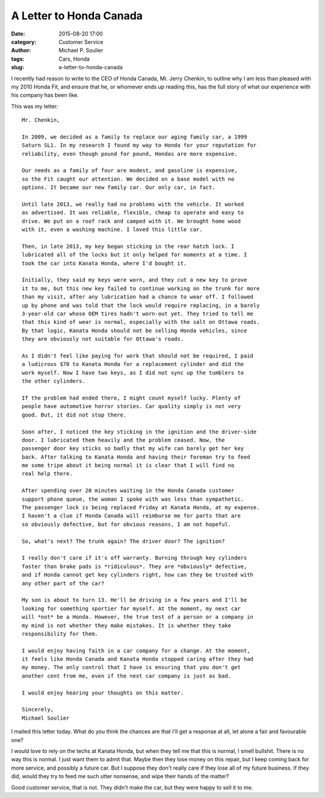 A Letter to Honda Canada
========================

:date: 2015-08-20 17:00
:category: Customer Service
:author: Michael P. Soulier
:tags: Cars, Honda
:slug: a-letter-to-honda-canada

I recently had reason to write to the CEO of Honda Canada, Mr. Jerry Chenkin,
to outline why I am less than pleased with my 2010 Honda Fit, and ensure
that he, or whomever ends up reading this, has the full story of what our
experience with his company has been like.

This was my letter::

    Mr. Chenkin,

    In 2009, we decided as a family to replace our aging family car, a 1999
    Saturn SL1. In my research I found my way to Honda for your reputation for
    reliability, even though pound for pound, Hondas are more expensive.

    Our needs as a family of four are modest, and gasoline is expensive,
    so the Fit caught our attention. We decided on a base model with no
    options. It became our new family car. Our only car, in fact.

    Until late 2013, we really had no problems with the vehicle. It worked
    as advertised. It was reliable, flexible, cheap to operate and easy to
    drive. We put on a roof rack and camped with it. We brought home wood
    with it, even a washing machine. I loved this little car.

    Then, in late 2013, my key began sticking in the rear hatch lock. I
    lubricated all of the locks but it only helped for moments at a time. I
    took the car into Kanata Honda, where I'd bought it.

    Initially, they said my keys were worn, and they cut a new key to prove
    it to me, but this new key failed to continue working on the trunk for more
    than my visit, after any lubrication had a chance to wear off. I followed
    up by phone and was told that the lock would require replacing, in a barely
    3-year-old car whose OEM tires hadn't worn-out yet. They tried to tell me
    that this kind of wear is normal, especially with the salt on Ottawa roads.
    By that logic, Kanata Honda should not be selling Honda vehicles, since
    they are obviously not suitable for Ottawa's roads.

    As I didn't feel like paying for work that should not be required, I paid
    a ludicrous $70 to Kanata Honda for a replacement cylinder and did the
    work myself. Now I have two keys, as I did not sync up the tumblers to
    the other cylinders.

    If the problem had ended there, I might count myself lucky. Plenty of
    people have automotive horror stories. Car quality simply is not very
    good. But, it did not stop there.

    Soon after, I noticed the key sticking in the ignition and the driver-side
    door. I lubricated them heavily and the problem ceased. Now, the
    passenger door key sticks so badly that my wife can barely get her key
    back. After talking to Kanata Honda and having their foreman try to feed
    me some tripe about it being normal it is clear that I will find no
    real help there.

    After spending over 20 minutes waiting in the Honda Canada customer
    support phone queue, the woman I spoke with was less than sympathetic.
    The passenger lock is being replaced Friday at Kanata Honda, at my expense.
    I haven't a clue if Honda Canada will reimburse me for parts that are
    so obviously defective, but for obvious reasons, I am not hopeful.

    So, what's next? The trunk again? The driver door? The ignition?

    I really don't care if it's off warranty. Burning through key cylinders
    faster than brake pads is *ridiculous*. They are *obviously* defective,
    and if Honda cannot get key cylinders right, how can they be trusted with
    any other part of the car?

    My son is about to turn 13. He'll be driving in a few years and I'll be
    looking for something sportier for myself. At the moment, my next car
    will *not* be a Honda. However, the true test of a person or a company in
    my mind is not whether they make mistakes. It is whether they take
    responsibility for them.

    I would enjoy having faith in a car company for a change. At the moment,
    it feels like Honda Canada and Kanata Honda stopped caring after they had
    my money. The only control that I have is ensuring that you don't get
    another cent from me, even if the next car company is just as bad.

    I would enjoy hearing your thoughts on this matter.

    Sincerely,
    Michael Soulier

I mailed this letter today. What do you think the chances are that I'll get a
response at all, let alone a fair and favourable one?

I would love to rely on the techs at Kanata Honda, but when they tell me that
this is normal, I smell bullshit. There is no way this is normal. I just 
want them to admit that. Maybe then they lose money on this repair, but I
keep coming back for more service, and possibly a future car. But I suppose
they don't really care if they lose all of my future business. If they did,
would they try to feed me such utter nonsense, and wipe their hands of
the matter? 

Good customer service, that is not. They didn't make the car, but they were
happy to sell it to me.
